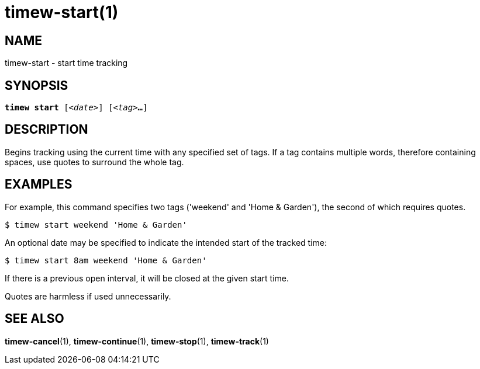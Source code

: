 = timew-start(1)

== NAME
timew-start - start time tracking

== SYNOPSIS
[verse]
*timew start* [_<date>_] [_<tag>_**...**]

== DESCRIPTION
Begins tracking using the current time with any specified set of tags.
If a tag contains multiple words, therefore containing spaces, use quotes to surround the whole tag.

== EXAMPLES
For example, this command specifies two tags ('weekend' and 'Home & Garden'), the second of which requires quotes.

    $ timew start weekend 'Home & Garden'

An optional date may be specified to indicate the intended start of the tracked time:

    $ timew start 8am weekend 'Home & Garden'

If there is a previous open interval, it will be closed at the given start time.

Quotes are harmless if used unnecessarily.

== SEE ALSO
**timew-cancel**(1),
**timew-continue**(1),
**timew-stop**(1),
**timew-track**(1)
